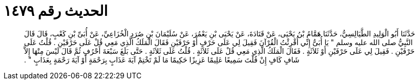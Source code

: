 
= الحديث رقم ١٤٧٩

[quote.hadith]
حَدَّثَنَا أَبُو الْوَلِيدِ الطَّيَالِسِيُّ، حَدَّثَنَا هَمَّامُ بْنُ يَحْيَى، عَنْ قَتَادَةَ، عَنْ يَحْيَى بْنِ يَعْمُرَ، عَنْ سُلَيْمَانَ بْنِ صُرَدٍ الْخُزَاعِيِّ، عَنْ أُبَىِّ بْنِ كَعْبٍ، قَالَ قَالَ النَّبِيُّ صلى الله عليه وسلم ‏"‏ يَا أُبَىُّ إِنِّي أُقْرِئْتُ الْقُرْآنَ فَقِيلَ لِي عَلَى حَرْفٍ أَوْ حَرْفَيْنِ فَقَالَ الْمَلَكُ الَّذِي مَعِي قُلْ عَلَى حَرْفَيْنِ ‏.‏ قُلْتُ عَلَى حَرْفَيْنِ ‏.‏ فَقِيلَ لِي عَلَى حَرْفَيْنِ أَوْ ثَلاَثَةٍ ‏.‏ فَقَالَ الْمَلَكُ الَّذِي مَعِي قُلْ عَلَى ثَلاَثَةٍ ‏.‏ قُلْتُ عَلَى ثَلاَثَةٍ ‏.‏ حَتَّى بَلَغَ سَبْعَةَ أَحْرُفٍ ثُمَّ قَالَ لَيْسَ مِنْهَا إِلاَّ شَافٍ كَافٍ إِنْ قُلْتَ سَمِيعًا عَلِيمًا عَزِيزًا حَكِيمًا مَا لَمْ تَخْتِمْ آيَةَ عَذَابٍ بِرَحْمَةٍ أَوْ آيَةَ رَحْمَةٍ بِعَذَابٍ ‏"‏ ‏.‏